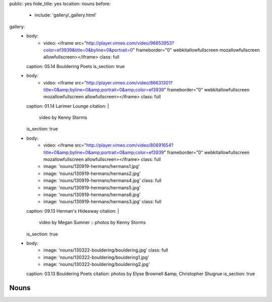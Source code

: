 public: yes
hide_title: yes
location: nouns
before:
  - include: 'gallery/_gallery.html'
gallery:
  - body:
      - video: <iframe src="http://player.vimeo.com/video/96653953?color=ef3939&title=0&byline=0&portrait=0" frameborder="0" webkitallowfullscreen mozallowfullscreen allowfullscreen></iframe>
        class: full
    caption: 05.14 Bouldering Poets
    is_section: true

  - body:
      - video: <iframe src="http://player.vimeo.com/video/86631301?title=0&amp;byline=0&amp;portrait=0&amp;color=ef3939" frameborder="0" webkitallowfullscreen mozallowfullscreen allowfullscreen></iframe>
        class: full
    caption: 01.14 Larimer Lounge
    citation: |
      video by Kenny Storms
    is_section: true

  - body:
      - video: <iframe src="http://player.vimeo.com/video/80691654?title=0&amp;byline=0&amp;portrait=0&amp;color=ef3939" frameborder="0" webkitallowfullscreen mozallowfullscreen allowfullscreen></iframe>
        class: full
      - image: 'nouns/130919-hermans/hermans1.jpg'
      - image: 'nouns/130919-hermans/hermans2.jpg'
      - image: 'nouns/130919-hermans/hermans4.jpg'
        class: full
      - image: 'nouns/130919-hermans/hermans5.jpg'
      - image: 'nouns/130919-hermans/hermans6.jpg'
      - image: 'nouns/130919-hermans/hermans3.jpg'
        class: full
    caption: 09.13 Herman's Hideaway
    citation: |
      video by Megan Sumner ::
      photos by Kenny Storms
    is_section: true

  - body:
      - image: 'nouns/130322-bouldering/bouldering.jpg'
        class: full
      - image: 'nouns/130322-bouldering/bouldering1.jpg'
      - image: 'nouns/130322-bouldering/bouldering2.jpg'
    caption: 03.13 Bouldering Poets
    citation: photos by Elyse Brownell &amp; Christopher Shugrue
    is_section: true


Nouns
=====
